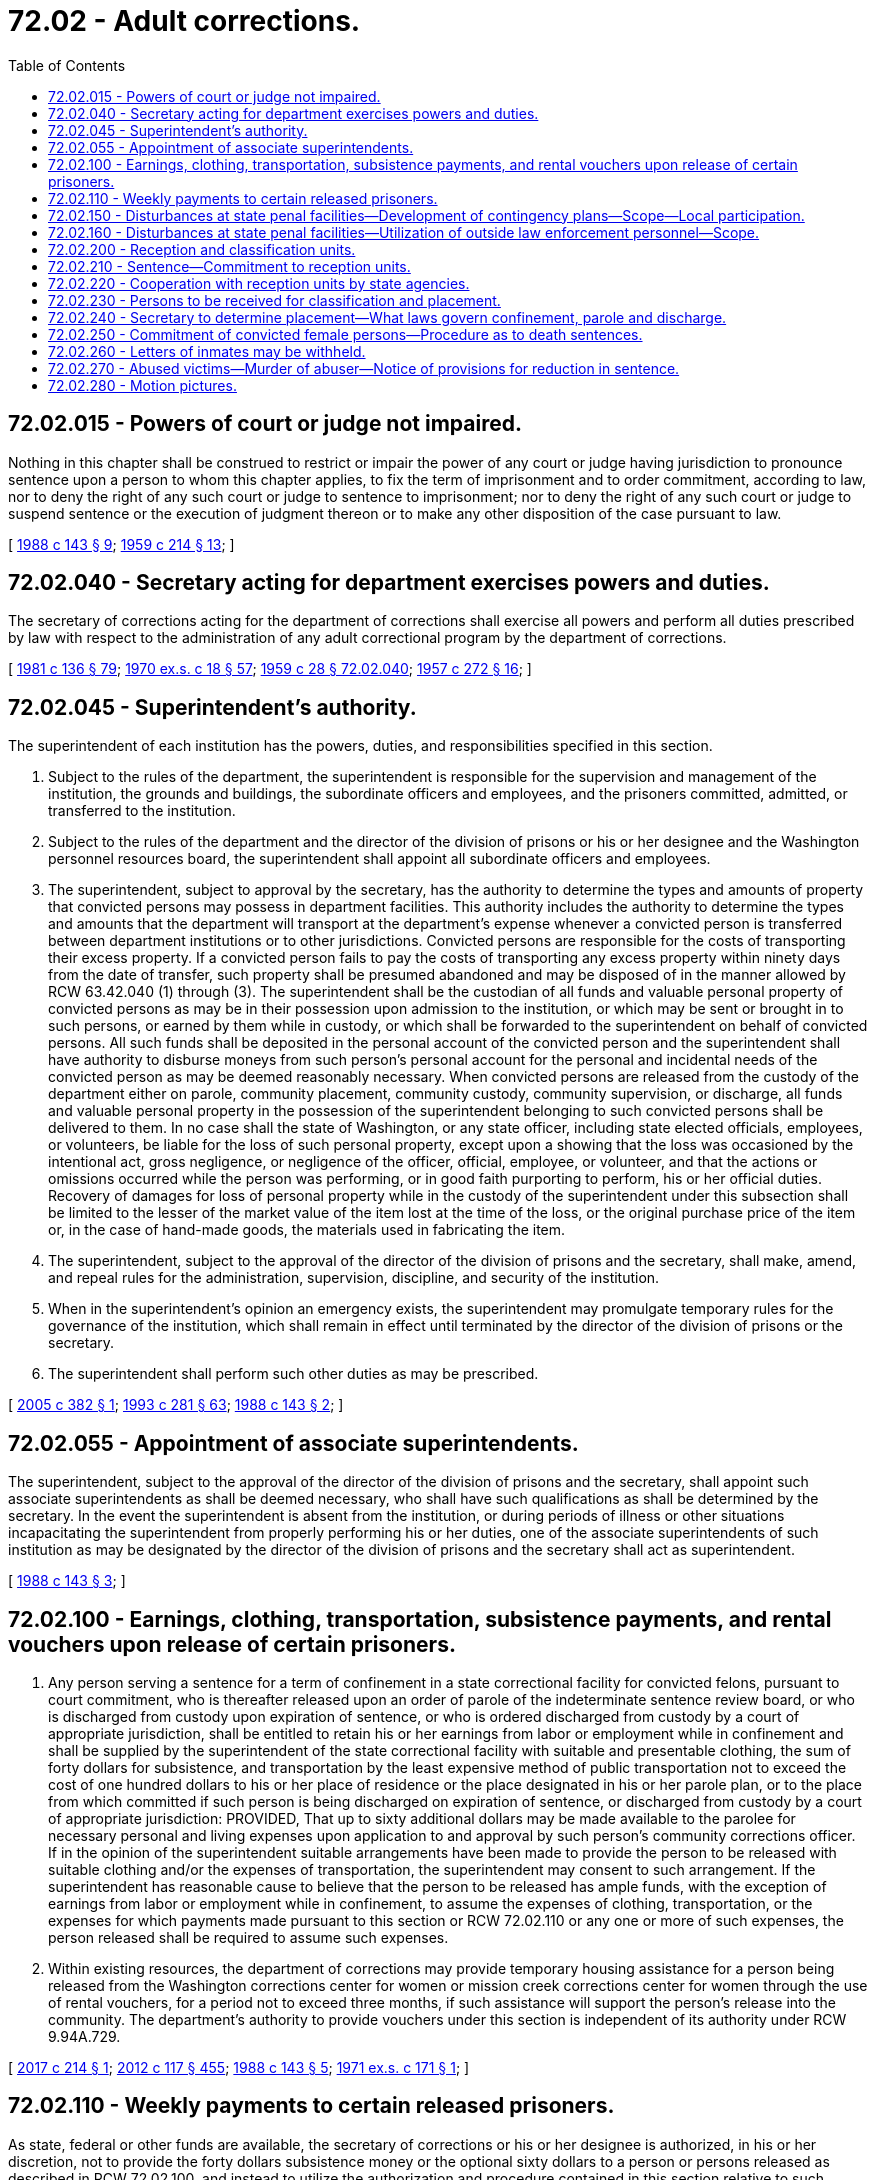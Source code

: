 = 72.02 - Adult corrections.
:toc:

== 72.02.015 - Powers of court or judge not impaired.
Nothing in this chapter shall be construed to restrict or impair the power of any court or judge having jurisdiction to pronounce sentence upon a person to whom this chapter applies, to fix the term of imprisonment and to order commitment, according to law, nor to deny the right of any such court or judge to sentence to imprisonment; nor to deny the right of any such court or judge to suspend sentence or the execution of judgment thereon or to make any other disposition of the case pursuant to law.

[ http://leg.wa.gov/CodeReviser/documents/sessionlaw/1988c143.pdf?cite=1988%20c%20143%20§%209[1988 c 143 § 9]; http://leg.wa.gov/CodeReviser/documents/sessionlaw/1959c214.pdf?cite=1959%20c%20214%20§%2013[1959 c 214 § 13]; ]

== 72.02.040 - Secretary acting for department exercises powers and duties.
The secretary of corrections acting for the department of corrections shall exercise all powers and perform all duties prescribed by law with respect to the administration of any adult correctional program by the department of corrections.

[ http://leg.wa.gov/CodeReviser/documents/sessionlaw/1981c136.pdf?cite=1981%20c%20136%20§%2079[1981 c 136 § 79]; http://leg.wa.gov/CodeReviser/documents/sessionlaw/1970ex1c18.pdf?cite=1970%20ex.s.%20c%2018%20§%2057[1970 ex.s. c 18 § 57]; http://leg.wa.gov/CodeReviser/documents/sessionlaw/1959c28.pdf?cite=1959%20c%2028%20§%2072.02.040[1959 c 28 § 72.02.040]; http://leg.wa.gov/CodeReviser/documents/sessionlaw/1957c272.pdf?cite=1957%20c%20272%20§%2016[1957 c 272 § 16]; ]

== 72.02.045 - Superintendent's authority.
The superintendent of each institution has the powers, duties, and responsibilities specified in this section.

. Subject to the rules of the department, the superintendent is responsible for the supervision and management of the institution, the grounds and buildings, the subordinate officers and employees, and the prisoners committed, admitted, or transferred to the institution.

. Subject to the rules of the department and the director of the division of prisons or his or her designee and the Washington personnel resources board, the superintendent shall appoint all subordinate officers and employees.

. The superintendent, subject to approval by the secretary, has the authority to determine the types and amounts of property that convicted persons may possess in department facilities. This authority includes the authority to determine the types and amounts that the department will transport at the department's expense whenever a convicted person is transferred between department institutions or to other jurisdictions. Convicted persons are responsible for the costs of transporting their excess property. If a convicted person fails to pay the costs of transporting any excess property within ninety days from the date of transfer, such property shall be presumed abandoned and may be disposed of in the manner allowed by RCW 63.42.040 (1) through (3). The superintendent shall be the custodian of all funds and valuable personal property of convicted persons as may be in their possession upon admission to the institution, or which may be sent or brought in to such persons, or earned by them while in custody, or which shall be forwarded to the superintendent on behalf of convicted persons. All such funds shall be deposited in the personal account of the convicted person and the superintendent shall have authority to disburse moneys from such person's personal account for the personal and incidental needs of the convicted person as may be deemed reasonably necessary. When convicted persons are released from the custody of the department either on parole, community placement, community custody, community supervision, or discharge, all funds and valuable personal property in the possession of the superintendent belonging to such convicted persons shall be delivered to them. In no case shall the state of Washington, or any state officer, including state elected officials, employees, or volunteers, be liable for the loss of such personal property, except upon a showing that the loss was occasioned by the intentional act, gross negligence, or negligence of the officer, official, employee, or volunteer, and that the actions or omissions occurred while the person was performing, or in good faith purporting to perform, his or her official duties. Recovery of damages for loss of personal property while in the custody of the superintendent under this subsection shall be limited to the lesser of the market value of the item lost at the time of the loss, or the original purchase price of the item or, in the case of hand-made goods, the materials used in fabricating the item.

. The superintendent, subject to the approval of the director of the division of prisons and the secretary, shall make, amend, and repeal rules for the administration, supervision, discipline, and security of the institution.

. When in the superintendent's opinion an emergency exists, the superintendent may promulgate temporary rules for the governance of the institution, which shall remain in effect until terminated by the director of the division of prisons or the secretary.

. The superintendent shall perform such other duties as may be prescribed.

[ http://lawfilesext.leg.wa.gov/biennium/2005-06/Pdf/Bills/Session%20Laws/House/2282.SL.pdf?cite=2005%20c%20382%20§%201[2005 c 382 § 1]; http://lawfilesext.leg.wa.gov/biennium/1993-94/Pdf/Bills/Session%20Laws/House/2054-S.SL.pdf?cite=1993%20c%20281%20§%2063[1993 c 281 § 63]; http://leg.wa.gov/CodeReviser/documents/sessionlaw/1988c143.pdf?cite=1988%20c%20143%20§%202[1988 c 143 § 2]; ]

== 72.02.055 - Appointment of associate superintendents.
The superintendent, subject to the approval of the director of the division of prisons and the secretary, shall appoint such associate superintendents as shall be deemed necessary, who shall have such qualifications as shall be determined by the secretary. In the event the superintendent is absent from the institution, or during periods of illness or other situations incapacitating the superintendent from properly performing his or her duties, one of the associate superintendents of such institution as may be designated by the director of the division of prisons and the secretary shall act as superintendent.

[ http://leg.wa.gov/CodeReviser/documents/sessionlaw/1988c143.pdf?cite=1988%20c%20143%20§%203[1988 c 143 § 3]; ]

== 72.02.100 - Earnings, clothing, transportation, subsistence payments, and rental vouchers upon release of certain prisoners.
. Any person serving a sentence for a term of confinement in a state correctional facility for convicted felons, pursuant to court commitment, who is thereafter released upon an order of parole of the indeterminate sentence review board, or who is discharged from custody upon expiration of sentence, or who is ordered discharged from custody by a court of appropriate jurisdiction, shall be entitled to retain his or her earnings from labor or employment while in confinement and shall be supplied by the superintendent of the state correctional facility with suitable and presentable clothing, the sum of forty dollars for subsistence, and transportation by the least expensive method of public transportation not to exceed the cost of one hundred dollars to his or her place of residence or the place designated in his or her parole plan, or to the place from which committed if such person is being discharged on expiration of sentence, or discharged from custody by a court of appropriate jurisdiction: PROVIDED, That up to sixty additional dollars may be made available to the parolee for necessary personal and living expenses upon application to and approval by such person's community corrections officer. If in the opinion of the superintendent suitable arrangements have been made to provide the person to be released with suitable clothing and/or the expenses of transportation, the superintendent may consent to such arrangement. If the superintendent has reasonable cause to believe that the person to be released has ample funds, with the exception of earnings from labor or employment while in confinement, to assume the expenses of clothing, transportation, or the expenses for which payments made pursuant to this section or RCW 72.02.110 or any one or more of such expenses, the person released shall be required to assume such expenses.

. Within existing resources, the department of corrections may provide temporary housing assistance for a person being released from the Washington corrections center for women or mission creek corrections center for women through the use of rental vouchers, for a period not to exceed three months, if such assistance will support the person's release into the community. The department's authority to provide vouchers under this section is independent of its authority under RCW 9.94A.729.

[ http://lawfilesext.leg.wa.gov/biennium/2017-18/Pdf/Bills/Session%20Laws/Senate/5077-S.SL.pdf?cite=2017%20c%20214%20§%201[2017 c 214 § 1]; http://lawfilesext.leg.wa.gov/biennium/2011-12/Pdf/Bills/Session%20Laws/Senate/6095.SL.pdf?cite=2012%20c%20117%20§%20455[2012 c 117 § 455]; http://leg.wa.gov/CodeReviser/documents/sessionlaw/1988c143.pdf?cite=1988%20c%20143%20§%205[1988 c 143 § 5]; http://leg.wa.gov/CodeReviser/documents/sessionlaw/1971ex1c171.pdf?cite=1971%20ex.s.%20c%20171%20§%201[1971 ex.s. c 171 § 1]; ]

== 72.02.110 - Weekly payments to certain released prisoners.
As state, federal or other funds are available, the secretary of corrections or his or her designee is authorized, in his or her discretion, not to provide the forty dollars subsistence money or the optional sixty dollars to a person or persons released as described in RCW 72.02.100, and instead to utilize the authorization and procedure contained in this section relative to such person or persons.

Any person designated by the secretary serving a sentence for a term of confinement in a state correctional facility for convicted felons, pursuant to court commitment, who is thereafter released upon an order of parole of the indeterminate sentence review board, or is discharged from custody upon expiration of sentence, or is ordered discharged from custody by a court of appropriate jurisdiction, shall receive the sum of fifty-five dollars per week for a period of up to six weeks. The initial weekly payment shall be made to such person upon his or her release or parole by the superintendent of the institution. Subsequent weekly payments shall be made to such person by the community corrections officer at the office of such officer. In addition to the initial six weekly payments provided for in this section, a community corrections officer and his or her supervisor may, at their discretion, continue such payments up to a maximum of twenty additional weeks when they are satisfied that such person is actively seeking employment and that such payments are necessary to continue the efforts of such person to gain employment: PROVIDED, That if, at the time of release or parole, in the opinion of the superintendent funds are otherwise available to such person, with the exception of earnings from labor or employment while in confinement, such weekly sums of money or part thereof shall not be provided to such person.

When a person receiving such payments provided for in this section becomes employed, he or she may continue to receive payments for two weeks after the date he or she becomes employed but payments made after he or she becomes employed shall be discontinued as of the date he or she is first paid for such employment: PROVIDED, That no person shall receive payments for a period exceeding the twenty-six week maximum as established in this section.

The secretary of corrections may annually adjust the amount of weekly payment provided for in this section to reflect changes in the cost of living and the purchasing power of the sum set for the previous year.

[ http://lawfilesext.leg.wa.gov/biennium/2011-12/Pdf/Bills/Session%20Laws/Senate/6095.SL.pdf?cite=2012%20c%20117%20§%20456[2012 c 117 § 456]; http://leg.wa.gov/CodeReviser/documents/sessionlaw/1988c143.pdf?cite=1988%20c%20143%20§%206[1988 c 143 § 6]; http://leg.wa.gov/CodeReviser/documents/sessionlaw/1981c136.pdf?cite=1981%20c%20136%20§%2080[1981 c 136 § 80]; http://leg.wa.gov/CodeReviser/documents/sessionlaw/1971ex1c171.pdf?cite=1971%20ex.s.%20c%20171%20§%202[1971 ex.s. c 171 § 2]; ]

== 72.02.150 - Disturbances at state penal facilities—Development of contingency plans—Scope—Local participation.
The secretary or the secretary's designee shall be responsible for the preparation of contingency plans for dealing with disturbances at state penal facilities. The plans shall be developed or revised in cooperation with representatives of state and local agencies at least annually. Contingency plans developed shall encompass contingencies of varying levels of severity, specific contributions of personnel and material from participating agencies, and a unified chain of command. Agencies providing personnel under the plan shall provide commanders for the personnel who will be included in the unified chain of command.

[ http://leg.wa.gov/CodeReviser/documents/sessionlaw/1982c49.pdf?cite=1982%20c%2049%20§%201[1982 c 49 § 1]; ]

== 72.02.160 - Disturbances at state penal facilities—Utilization of outside law enforcement personnel—Scope.
Whenever the secretary or the secretary's designee determines that due to a disturbance at a state penal facility within the jurisdiction of the department that the assistance of law enforcement officers in addition to department of corrections' personnel is required, the secretary may notify the Washington state patrol, the chief law enforcement officer of any nearby county and the county in which the facility is located, and the chief law enforcement officer of any municipality near the facility or in which the facility is located. These law enforcement agencies may provide such assistance as expressed in the contingency plan or plans, or as is deemed necessary by the secretary, or the secretary's designee, to restore order at the facility, consistent with the resources available to the law enforcement agencies and the law enforcement agencies' other statutory obligations. While on the grounds of a penal facility and acting under this section, all law enforcement officials shall be under the immediate control of their respective supervisors who shall be responsive to the secretary, or the secretary's designee, which designee need not be an employee of the department of corrections.

[ http://leg.wa.gov/CodeReviser/documents/sessionlaw/1982c49.pdf?cite=1982%20c%2049%20§%202[1982 c 49 § 2]; ]

== 72.02.200 - Reception and classification units.
There shall be units known as reception and classification centers which, subject to the rules and regulations of the department, shall be charged with the function of receiving and classifying all persons committed or transferred to the institution, taking into consideration age, type of crime for which committed, physical condition, behavior, attitude and prospects for reformation for the purposes of confinement and treatment of offenders convicted of offenses punishable by imprisonment, except offenders convicted of crime and sentenced to death.

[ http://leg.wa.gov/CodeReviser/documents/sessionlaw/1988c143.pdf?cite=1988%20c%20143%20§%207[1988 c 143 § 7]; http://leg.wa.gov/CodeReviser/documents/sessionlaw/1959c214.pdf?cite=1959%20c%20214%20§%2011[1959 c 214 § 11]; ]

== 72.02.210 - Sentence—Commitment to reception units.
Any offender convicted of an offense punishable by imprisonment, except an offender sentenced to death, shall, notwithstanding any inconsistent provision of law, be sentenced to imprisonment in a penal institution under the jurisdiction of the department without designating the name of such institution, and be committed to the reception units for classification, confinement and placement in such correctional facility under the supervision of the department as the secretary shall deem appropriate.

[ http://leg.wa.gov/CodeReviser/documents/sessionlaw/1988c143.pdf?cite=1988%20c%20143%20§%208[1988 c 143 § 8]; http://leg.wa.gov/CodeReviser/documents/sessionlaw/1981c136.pdf?cite=1981%20c%20136%20§%2095[1981 c 136 § 95]; http://leg.wa.gov/CodeReviser/documents/sessionlaw/1979c141.pdf?cite=1979%20c%20141%20§%20206[1979 c 141 § 206]; http://leg.wa.gov/CodeReviser/documents/sessionlaw/1959c214.pdf?cite=1959%20c%20214%20§%2012[1959 c 214 § 12]; ]

== 72.02.220 - Cooperation with reception units by state agencies.
The indeterminate sentence review board and other state agencies shall cooperate with the department in obtaining necessary investigative materials concerning offenders committed to the reception unit and supply the reception unit with necessary information regarding social histories and community background.

[ http://leg.wa.gov/CodeReviser/documents/sessionlaw/1988c143.pdf?cite=1988%20c%20143%20§%2010[1988 c 143 § 10]; http://leg.wa.gov/CodeReviser/documents/sessionlaw/1979c141.pdf?cite=1979%20c%20141%20§%20207[1979 c 141 § 207]; http://leg.wa.gov/CodeReviser/documents/sessionlaw/1959c214.pdf?cite=1959%20c%20214%20§%2014[1959 c 214 § 14]; ]

== 72.02.230 - Persons to be received for classification and placement.
The division of prisons shall receive all persons convicted of a felony by the superior court and committed by the superior court to the reception units for classification and placement in such facility as the secretary shall designate. The superintendent of these institutions shall only receive prisoners for classification and study in the institution upon presentation of certified copies of a judgment, sentence, and order of commitment of the superior court and the statement of the prosecuting attorney, along with other reports as may have been made in reference to each individual prisoner.

[ http://leg.wa.gov/CodeReviser/documents/sessionlaw/1988c143.pdf?cite=1988%20c%20143%20§%2011[1988 c 143 § 11]; http://leg.wa.gov/CodeReviser/documents/sessionlaw/1984c114.pdf?cite=1984%20c%20114%20§%204[1984 c 114 § 4]; http://leg.wa.gov/CodeReviser/documents/sessionlaw/1979c141.pdf?cite=1979%20c%20141%20§%20208[1979 c 141 § 208]; http://leg.wa.gov/CodeReviser/documents/sessionlaw/1959c214.pdf?cite=1959%20c%20214%20§%2015[1959 c 214 § 15]; ]

== 72.02.240 - Secretary to determine placement—What laws govern confinement, parole and discharge.
The secretary shall determine the state correctional institution in which the offender shall be confined during the term of imprisonment. The confinement of any offender shall be governed by the laws applicable to the institution to which the offender is certified for confinement, but parole and discharge shall be governed by the laws applicable to the sentence imposed by the court.

[ http://leg.wa.gov/CodeReviser/documents/sessionlaw/1988c143.pdf?cite=1988%20c%20143%20§%2012[1988 c 143 § 12]; http://leg.wa.gov/CodeReviser/documents/sessionlaw/1979c141.pdf?cite=1979%20c%20141%20§%20209[1979 c 141 § 209]; http://leg.wa.gov/CodeReviser/documents/sessionlaw/1959c214.pdf?cite=1959%20c%20214%20§%2016[1959 c 214 § 16]; ]

== 72.02.250 - Commitment of convicted female persons—Procedure as to death sentences.
All female persons convicted in the superior courts of a felony and sentenced to a term of confinement, shall be committed to the Washington correctional institution for women. Female persons sentenced to death shall be committed to the Washington correctional institution for women, notwithstanding the provisions of RCW 10.95.170, except that the death warrant shall provide for the execution of such death sentence at the Washington state penitentiary as provided by RCW 10.95.160, and the secretary of corrections shall transfer to the Washington state penitentiary any female offender sentenced to death not later than seventy-two hours prior to the date fixed in the death warrant for the execution of the death sentence. The provisions of this section shall not become effective until the secretary of corrections certifies to the chief justice of the supreme court, the chief judge of each division of the court of appeals, the superior courts and the prosecuting attorney of each county that the facilities and personnel for the implementation of commitments are ready to receive persons committed to the Washington correctional institution for women under the provisions of this section.

[ http://leg.wa.gov/CodeReviser/documents/sessionlaw/1983c3.pdf?cite=1983%20c%203%20§%20185[1983 c 3 § 185]; http://leg.wa.gov/CodeReviser/documents/sessionlaw/1981c136.pdf?cite=1981%20c%20136%20§%2097[1981 c 136 § 97]; http://leg.wa.gov/CodeReviser/documents/sessionlaw/1971c81.pdf?cite=1971%20c%2081%20§%20134[1971 c 81 § 134]; http://leg.wa.gov/CodeReviser/documents/sessionlaw/1967ex1c122.pdf?cite=1967%20ex.s.%20c%20122%20§%208[1967 ex.s. c 122 § 8]; ]

== 72.02.260 - Letters of inmates may be withheld.
Whenever the superintendent of an institution withholds from mailing letters written by inmates of such institution, the superintendent shall forward such letters to the secretary of corrections or the secretary's designee for study and the inmate shall be forthwith notified that such letter has been withheld from mailing and the reason for so doing. Letters forwarded to the secretary for study shall either be mailed within seven days to the addressee or, if deemed objectionable by the secretary, retained in a separate file for two years and then destroyed.

[ http://leg.wa.gov/CodeReviser/documents/sessionlaw/1988c143.pdf?cite=1988%20c%20143%20§%2013[1988 c 143 § 13]; http://leg.wa.gov/CodeReviser/documents/sessionlaw/1981c136.pdf?cite=1981%20c%20136%20§%2087[1981 c 136 § 87]; http://leg.wa.gov/CodeReviser/documents/sessionlaw/1979c141.pdf?cite=1979%20c%20141%20§%20192[1979 c 141 § 192]; http://leg.wa.gov/CodeReviser/documents/sessionlaw/1959c28.pdf?cite=1959%20c%2028%20§%2072.08.380[1959 c 28 § 72.08.380]; http://leg.wa.gov/CodeReviser/documents/sessionlaw/1957c61.pdf?cite=1957%20c%2061%20§%201[1957 c 61 § 1]; ]

== 72.02.270 - Abused victims—Murder of abuser—Notice of provisions for reduction in sentence.
The department shall advise all inmates in the department's custody who were convicted of a murder that the inmate committed prior to July 23, 1989, about the provisions in RCW 9.95.045, 9.95.047, and 9.94A.890. The department shall advise the inmates of the method and deadline for submitting petitions to the indeterminate sentence review board for review of the inmate's sentence. The department shall issue the notice to the inmates no later than July 1, 1993.

[ http://lawfilesext.leg.wa.gov/biennium/1993-94/Pdf/Bills/Session%20Laws/House/1343-S.SL.pdf?cite=1993%20c%20144%20§%206[1993 c 144 § 6]; ]

== 72.02.280 - Motion pictures.
Motion pictures unrated after November 1968 or rated X or NC-17 by the motion picture association of America shall not be shown in adult correctional facilities.

[ http://lawfilesext.leg.wa.gov/biennium/1993-94/Pdf/Bills/Session%20Laws/House/2319-S2.SL.pdf?cite=1994%20sp.s.%20c%207%20§%20808[1994 sp.s. c 7 § 808]; ]


